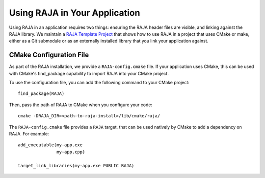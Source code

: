 .. ##
.. ## Copyright (c) 2016-25, Lawrence Livermore National Security, LLC
.. ## and RAJA project contributors. See the RAJA/LICENSE file
.. ## for details.
.. ##
.. ## SPDX-License-Identifier: (BSD-3-Clause)
.. ##

.. _using-raja-label:

******************************
Using RAJA in Your Application
******************************

Using RAJA in an application requires two things: ensuring the RAJA header files
are visible, and linking against the RAJA library. We maintain a 
`RAJA Template Project <https://github.com/LLNL/RAJA-project-template>`_
that shows how to use RAJA in a project that uses CMake or make, either as a 
Git submodule or as an externally installed library that you link your 
application against.

========================
CMake Configuration File
========================

As part of the RAJA installation, we provide a ``RAJA-config.cmake`` file. If
your application uses CMake, this can be used with CMake's find_package
capability to import RAJA into your CMake project.

To use the configuration file, you can add the following command to your CMake
project::

  find_package(RAJA)

Then, pass the path of RAJA to CMake when you configure your code::

  cmake -DRAJA_DIR=<path-to-raja-install>/lib/cmake/raja/

The ``RAJA-config.cmake`` file provides a ``RAJA`` target, that can be used
natively by CMake to add a dependency on RAJA. For example::

  add_executable(my-app.exe
                 my-app.cpp)

  target_link_libraries(my-app.exe PUBLIC RAJA)
